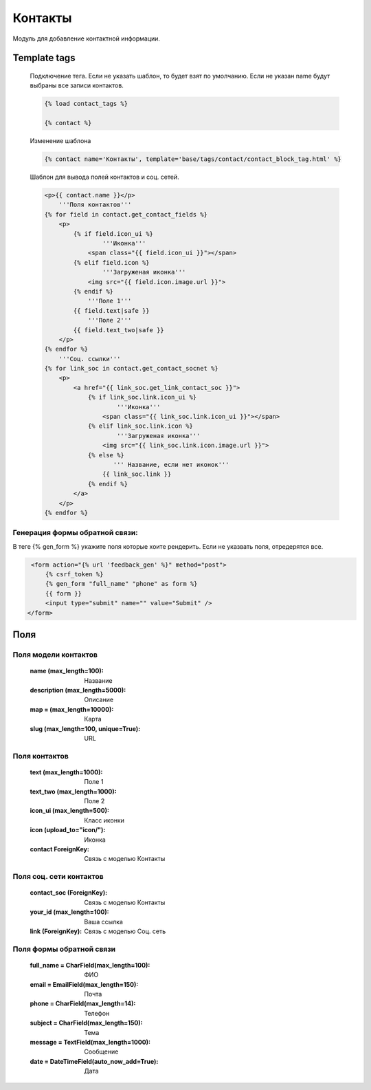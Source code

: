 Контакты
========
Модуль для добавление контактной информации.

.. image:: ../_static/contact.png
   :scale: 50 %

.. image:: ../_static/contact_fields.png
.. image:: ../_static/contact_soc.png
Template tags
-------------

    Подключение тега. Если не указать шаблон, то будет взят по умолчанию.
    Если не указан name будут выбраны все записи контактов.

    .. code-block:: python

       {% load contact_tags %}

       {% contact %}

    Изменение шаблона

    .. code-block:: python

       {% contact name='Контакты', template='base/tags/contact/contact_block_tag.html' %}

    Шаблон для вывода полей контактов и соц. сетей.

    .. code-block:: python

        <p>{{ contact.name }}</p>
            '''Поля контактов'''
        {% for field in contact.get_contact_fields %}
            <p>
                {% if field.icon_ui %}
                        '''Иконка'''
                    <span class="{{ field.icon_ui }}"></span>
                {% elif field.icon %}
                        '''Загруженая иконка'''
                    <img src="{{ field.icon.image.url }}">
                {% endif %}
                    '''Поле 1'''
                {{ field.text|safe }}
                    '''Поле 2'''
                {{ field.text_two|safe }}
            </p>
        {% endfor %}
            '''Соц. ссылки'''
        {% for link_soc in contact.get_contact_socnet %}
            <p>
                <a href="{{ link_soc.get_link_contact_soc }}">
                    {% if link_soc.link.icon_ui %}
                            '''Иконка'''
                        <span class="{{ link_soc.link.icon_ui }}"></span>
                    {% elif link_soc.link.icon %}
                            '''Загруженая иконка'''
                        <img src="{{ link_soc.link.icon.image.url }}">
                    {% else %}
                           ''' Название, если нет иконок'''
                        {{ link_soc.link }}
                    {% endif %}
                </a>
            </p>
        {% endfor %}

Генерация формы обратной связи:
~~~~~~~~~~~~~~~~~~~~~~~~~~~~~~~
В теге {% gen_form %} укажите поля которые хоите рендерить.
Если не указвать поля, отредерятся все.

.. code-block:: python

     <form action="{% url 'feedback_gen' %}" method="post">
         {% csrf_token %}
         {% gen_form "full_name" "phone" as form %}
         {{ form }}
         <input type="submit" name="" value="Submit" />
    </form>

Поля
----

Поля модели контактов
~~~~~~~~~~~~~~~~~~~~~~
    :name (max_length=100): Название
    :description (max_length=5000): Описание
    :map = (max_length=10000): Карта
    :slug (max_length=100, unique=True): URL

Поля контактов
~~~~~~~~~~~~~~~~~~~~~~
    :text (max_length=1000): Поле 1
    :text_two (max_length=1000): Поле 2
    :icon_ui (max_length=500): Класс иконки
    :icon (upload_to="icon/"): Иконка
    :contact ForeignKey: Связь с моделью Контакты

Поля соц. сети контактов
~~~~~~~~~~~~~~~~~~~~~~
    :contact_soc (ForeignKey): Связь с моделью Контакты
    :your_id (max_length=100): Ваша ссылка
    :link (ForeignKey): Связь с моделью Соц. сеть

Поля формы обратной связи
~~~~~~~~~~~~~~~~~~~~~~~~~
    :full_name = CharField(max_length=100): ФИО
    :email = EmailField(max_length=150): Почта
    :phone = CharField(max_length=14): Телефон
    :subject = CharField(max_length=150): Тема
    :message = TextField(max_length=1000): Сообщение
    :date = DateTimeField(auto_now_add=True): Дата